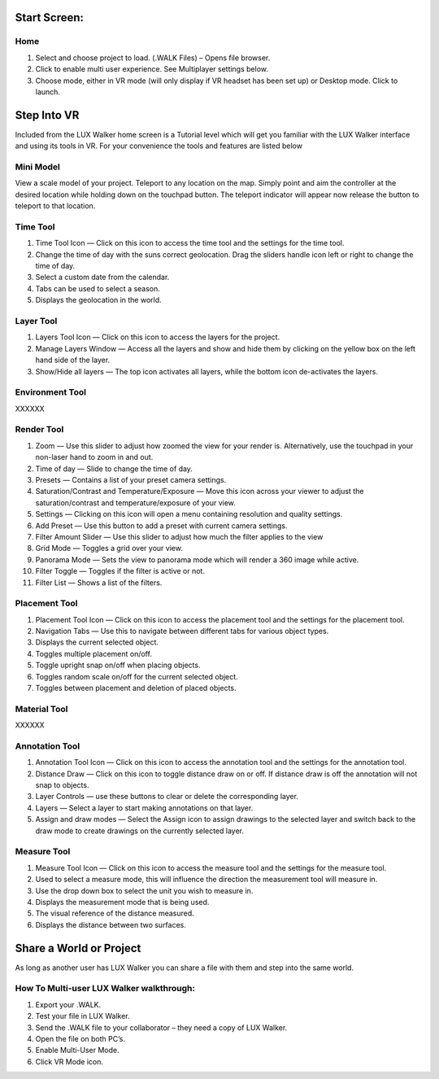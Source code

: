 
Start Screen:
======================================



Home
^^^^^^^^^^^^^^^^^^^^^^^^^^^^^^^^^^^^

.. image:: images/LW_Startscreen.jpg

1. Select and choose project to load. (.WALK Files) – Opens file browser.
2. Click to enable multi user experience. See Multiplayer settings below.
3. Choose mode, either in VR mode (will only display if VR headset has been set up) or Desktop mode. Click to launch.



Step Into VR
======================================

Included from the LUX Walker home screen is a Tutorial level which will get you familiar with the LUX Walker interface and using its tools in VR.
For your convenience the tools and features are listed below

Mini Model
^^^^^^^^^^^^^^^^^^^^^^^^^^^^^^^^^^^^

.. image:: images/LW_0_MiniModel.jpg


View a scale model of your project. Teleport to any location on the map. Simply point and aim the controller at the desired location while holding down on the touchpad button.
The teleport indicator will appear now release the button to teleport to that location.

Time Tool
^^^^^^^^^^^^^^^^^^^^^^^^^^^^^^^^^^^^

.. image:: images/LW_1_TimeTool.jpg

1. Time Tool Icon — Click on this icon to access the time tool and the settings for the time tool.
2. Change the time of day with the suns correct geolocation. Drag the sliders handle icon left or right to change the time of day.
3. Select a custom date from the calendar.
4. Tabs can be used to select a season.
5. Displays the geolocation in the world.



Layer Tool
^^^^^^^^^^^^^^^^^^^^^^^^^^^^^^^^^^^^

.. image:: images/LW_2_LayerTool.jpg

1. Layers Tool Icon — Click on this icon to access the layers for the project.
2. Manage Layers Window — Access all the layers and show and hide them by clicking on the yellow box on the left hand side of the layer.
3. Show/Hide all layers — The top icon activates all layers, while the bottom icon de-activates the layers.


Environment Tool
^^^^^^^^^^^^^^^^^^^^^^^^^^^^^^^^^^^^

XXXXXX



Render Tool
^^^^^^^^^^^^^^^^^^^^^^^^^^^^^^^^^^^^

.. image:: images/LW_4_RenderTool.jpg

1. Zoom — Use this slider to adjust how zoomed the view for your render is. Alternatively, use the touchpad in your non-laser hand to zoom in and out.
2. Time of day — Slide to change the time of day.
3. Presets — Contains a list of your preset camera settings.
4. Saturation/Contrast and Temperature/Exposure — Move this icon across your viewer to adjust the saturation/contrast and temperature/exposure of your view.
5. Settings — Clicking on this icon will open a menu containing resolution and quality settings.
6. Add Preset — Use this button to add a preset with current camera settings.
7. Filter Amount Slider — Use this slider to adjust how much the filter applies to the view
8. Grid Mode — Toggles a grid over your view.
9. Panorama Mode — Sets the view to panorama mode which will render a 360 image while active.
10. Filter Toggle — Toggles if the filter is active or not.
11. Filter List — Shows a list of the filters.


Placement Tool
^^^^^^^^^^^^^^^^^^^^^^^^^^^^^^^^^^^^

.. image:: images/LW_5_PlacementTool.jpg

1. Placement Tool Icon — Click on this icon to access the placement tool and the settings for the placement tool.
2. Navigation Tabs — Use this to navigate between different tabs for various object types.
3. Displays the current selected object.
4. Toggles multiple placement on/off.
5. Toggle upright snap on/off when placing objects.
6. Toggles random scale on/off for the current selected object.
7. Toggles between placement and deletion of placed objects.


Material Tool
^^^^^^^^^^^^^^^^^^^^^^^^^^^^^^^^^^^^

XXXXXX


Annotation Tool
^^^^^^^^^^^^^^^^^^^^^^^^^^^^^^^^^^^^

.. image:: images/LW_7_AnnotationTool.jpg


1. Annotation Tool Icon — Click on this icon to access the annotation tool and the settings for the annotation tool.
2. Distance Draw — Click on this icon to toggle distance draw on or off. If distance draw is off the annotation will not snap to objects.
3. Layer Controls — use these buttons to clear or delete the corresponding layer.
4. Layers — Select a layer to start making annotations on that layer.
5. Assign and draw modes — Select the Assign icon to assign drawings to the selected layer and switch back to the draw mode to create drawings on the currently selected layer.



Measure Tool
^^^^^^^^^^^^^^^^^^^^^^^^^^^^^^^^^^^^

.. image:: images/LW_8_MeasureTool.jpg


1. Measure Tool Icon — Click on this icon to access the measure tool and the settings for the measure tool.
2. Used to select a measure mode, this will influence the direction the measurement tool will measure in.
3. Use the drop down box to select the unit you wish to measure in.
4. Displays the measurement mode that is being used.
5. The visual reference of the distance measured.
6. Displays the distance between two surfaces.



Share a World or Project
======================================

As long as another user has LUX Walker you can share a file with them and step into the same world.

How To Multi-user LUX Walker walkthrough:
^^^^^^^^^^^^^^^^^^^^^^^^^^^^^^^^^^^^^^^^^^^^^^^^^^^

1.	Export your .WALK.
2.	Test your file in LUX Walker.
3.	Send the .WALK file to your collaborator – they need a copy of LUX Walker.
4.	Open the file on both PC’s.
5.	Enable Multi-User Mode.
6.	Click VR Mode icon.
